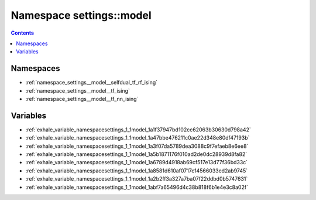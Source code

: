 
.. _namespace_settings__model:

Namespace settings::model
=========================


.. contents:: Contents
   :local:
   :backlinks: none





Namespaces
----------


- :ref:`namespace_settings__model__selfdual_tf_rf_ising`

- :ref:`namespace_settings__model__tf_ising`

- :ref:`namespace_settings__model__tf_nn_ising`


Variables
---------


- :ref:`exhale_variable_namespacesettings_1_1model_1a1f37947bd102cc62063b30630d798a42`

- :ref:`exhale_variable_namespacesettings_1_1model_1a47bbe476211c0ae22d348e80df47193b`

- :ref:`exhale_variable_namespacesettings_1_1model_1a3f07da5789dea3088c9f7efaeb8e6ee8`

- :ref:`exhale_variable_namespacesettings_1_1model_1a5b1871176f010ad2de0dc28939d8fa82`

- :ref:`exhale_variable_namespacesettings_1_1model_1a6789d4918ab69cf517e13d77f36bd33c`

- :ref:`exhale_variable_namespacesettings_1_1model_1a8581d610af0717c14566033ed2ab9745`

- :ref:`exhale_variable_namespacesettings_1_1model_1a2b2ff3a327a7ba07f22ddbd0b5747631`

- :ref:`exhale_variable_namespacesettings_1_1model_1abf7a65496d4c38b818f6b1e4e3c8a02f`
